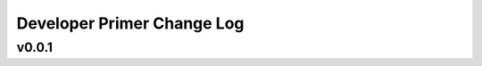 ===========================
Developer Primer Change Log
===========================

.. current developments

v0.0.1
====================


